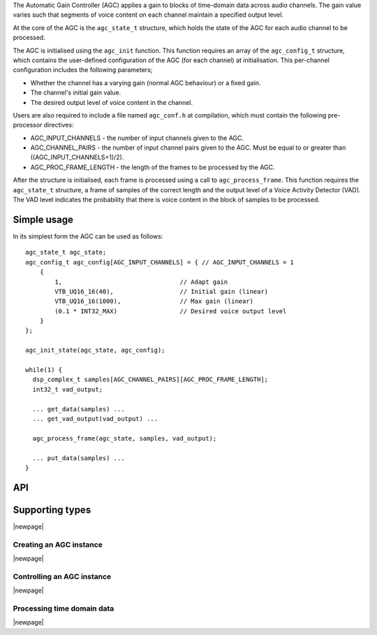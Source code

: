 The Automatic Gain Controller (AGC) applies a gain to blocks of time-domain data
across audio channels. The gain value varies such that segments of voice
content on each channel maintain a specified output level.

At the core of the AGC is the ``agc_state_t`` structure, which holds the state
of the AGC for each audio channel to be processed.

The AGC is initialised using the ``agc_init`` function. This function requires
an array of the ``agc_config_t`` structure, which contains the user-defined
configuration of the AGC (for each channel) at initialisation. This per-channel
configuration includes the following parameters;

* Whether the channel has a varying gain (normal AGC behaviour) or a fixed gain.

* The channel's initial gain value.

* The desired output level of voice content in the channel.


Users are also required to include a file named ``agc_conf.h`` at compilation,
which must contain the following pre-processor directives:

* AGC_INPUT_CHANNELS - the number of input channels given to the AGC.

* AGC_CHANNEL_PAIRS - the number of input channel pairs given to the AGC.
  Must be equal to or greater than ((AGC_INPUT_CHANNELS+1)/2).

* AGC_PROC_FRAME_LENGTH - the length of the frames to be processed by
  the AGC.


After the structure is initialised, each frame is processed using a call to
``agc_process_frame``. This function requires the ``agc_state_t`` structure,
a frame of samples of the correct length and the output level of a Voice
Activity Detector (VAD). The VAD level indicates the probability that there
is voice content in the block of samples to be processed.


Simple usage
............

In its simplest form the AGC can be used as follows::

  agc_state_t agc_state;
  agc_config_t agc_config[AGC_INPUT_CHANNELS] = { // AGC_INPUT_CHANNELS = 1
      {
          1,                                // Adapt gain
          VTB_UQ16_16(40),                  // Initial gain (linear)
          VTB_UQ16_16(1000),                // Max gain (linear)
          (0.1 * INT32_MAX)                 // Desired voice output level
      }
  };

  agc_init_state(agc_state, agc_config);

  while(1) {
    dsp_complex_t samples[AGC_CHANNEL_PAIRS][AGC_PROC_FRAME_LENGTH];
    int32_t vad_output;

    ... get_data(samples) ...
    ... get_vad_output(vad_output) ...

    agc_process_frame(agc_state, samples, vad_output);

    ... put_data(samples) ...
  }


API
...

Supporting types
................

.. doxygenstruct:: agc_state_t

.. doxygenstruct:: agc_config_t

|newpage|

Creating an AGC instance
''''''''''''''''''''''''

.. doxygenfunction:: agc_init

|newpage|

Controlling an AGC instance
'''''''''''''''''''''''''''

.. doxygenfunction:: agc_set_channel_gain
.. doxygenfunction:: agc_get_channel_gain
.. doxygenfunction:: agc_set_channel_adapt
.. doxygenfunction:: agc_get_channel_adapt

|newpage|

Processing time domain data
'''''''''''''''''''''''''''

.. doxygenfunction:: agc_process_frame

|newpage|

